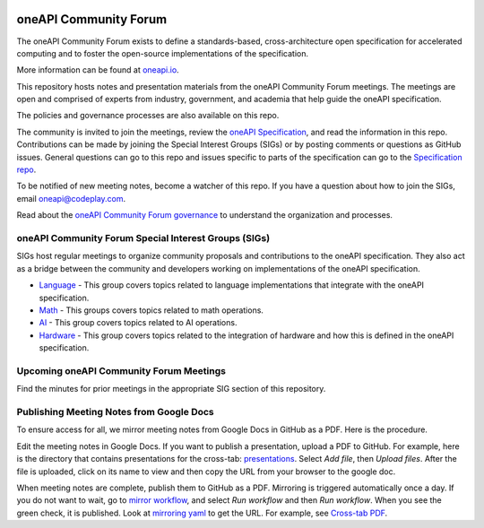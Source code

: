 .. image:: https://github.com/oneapi-src/oneAPI-tab/actions/workflows/checks.yaml/badge.svg
   :target: https://github.com/oneapi-src/oneAPI-tab/actions

================================
 oneAPI Community Forum
================================

The oneAPI Community Forum exists to define a standards-based,
cross-architecture open specification for accelerated computing and
to foster the open-source implementations of the specification.

More information can be found at oneapi.io_.

This repository hosts notes and presentation materials from the
oneAPI Community Forum meetings.  The meetings are open and comprised
of experts from industry, government, and academia that help guide
the oneAPI specification.

The policies and governance processes are also available on this repo.

The community is invited to join the meetings, review the `oneAPI
Specification`_, and read the information in this repo. Contributions
can be made by joining the Special Interest Groups (SIGs) or by
posting comments or questions as GitHub issues. General questions can
go to this repo and issues specific to parts of the specification can
go to the `Specification repo`_.

To be notified of new meeting notes, become a watcher of this repo. If
you have a question about how to join the SIGs, email
`oneapi@codeplay.com`_.

Read about the `oneAPI Community Forum governance`_ to understand
the organization and processes.

.. _oneapi.io: https://oneapi.io
.. _`oneAPI Specification`: https://spec.oneapi.io
.. _`Specification repo`: https://github.com/oneapi-src/oneapi-spec
.. _`oneapi@codeplay.com`: mailto:oneapi@codeplay.com
.. _`oneAPI Community Forum governance`: organization

oneAPI Community Forum Special Interest Groups (SIGs)
-----------------------------------------------------

SIGs host regular meetings to organize community proposals and
contributions to the oneAPI specification. They also act as a bridge
between the community and developers working on implementations of
the oneAPI specification.

* `Language <language>`__ - This group covers topics related to
  language implementations that integrate with the oneAPI
  specification.

* `Math <math>`__ - This groups covers topics related to math
  operations.

* `AI <ai>`__ - This group covers topics related to AI operations.

* `Hardware <hardware>`__ - This group covers topics related to the
  integration of hardware and how this is defined in the oneAPI
  specification.

Upcoming oneAPI Community Forum Meetings
----------------------------------------

.. list-table::
   :header-rows: 1

   * - Date
     - Meeting Type
     - Location
     - How to join
   * - 21 February 2023, 10am US Central Time
     - Language SIG
     - Virtual
     - Contact_
   * - 1 March 2023, 10am US Central Time
     - Hardware SIG
	 - Virtual
     - Contact_
   * - 8 March 2023, 11am US Central Time
     - Math SIG
     - Virtual
     - Contact_

.. _Contact: https://www.oneapi.io/community
.. _`RSVP Form`: https://forms.office.com/r/sQdM4unYSP

Find the minutes for prior meetings in the appropriate SIG section of
this repository.

Publishing Meeting Notes from Google Docs
-----------------------------------------

To ensure access for all, we mirror meeting notes from Google Docs in
GitHub as a PDF. Here is the procedure.

Edit the meeting notes in Google Docs. If you want to publish a
presentation, upload a PDF to GitHub. For example, here is the
directory that contains presentations for the cross-tab:
presentations_. Select *Add file*, then *Upload files*. After the file
is uploaded, click on its name to view and then copy the URL from your
browser to the google doc.

When meeting notes are complete, publish them to GitHub as a
PDF. Mirroring is triggered automatically once a day. If you do not
want to wait, go to `mirror workflow`_, and select *Run workflow* and
then *Run workflow*. When you see the green check, it is
published. Look at `mirroring yaml`_ to get the URL. For example, see
`Cross-tab PDF`_.

.. _presentations: https://github.com/oneapi-src/oneAPI-tab/tree/main/cross-tab/presentations
.. _`mirror workflow`: https://github.com/oneapi-src/oneAPI-tab/actions/workflows/mirror-google-docs.yaml
.. _`mirroring yaml`: .github/workflows/mirror-google-docs.yaml
.. _`Cross-tab PDF`: https://oneapi-src.github.io/oneAPI-tab/meeting-notes/cross-tab.pdf
